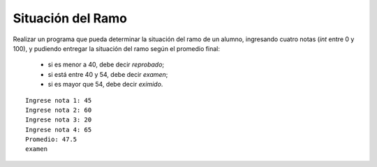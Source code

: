 Situación del Ramo
------------------

Realizar un programa que pueda determinar la
situación del ramo de un alumno,
ingresando cuatro notas (*int* entre 0 y 100),
y pudiendo entregar la situación del ramo según
el promedio final:

  * si es menor a 40, debe decir *reprobado*;
  * si está entre 40 y 54, debe decir *examen*;
  * si es mayor que 54, debe decir *eximido*.


::

    Ingrese nota 1: 45
    Ingrese nota 2: 60
    Ingrese nota 3: 20
    Ingrese nota 4: 65
    Promedio: 47.5
    examen
